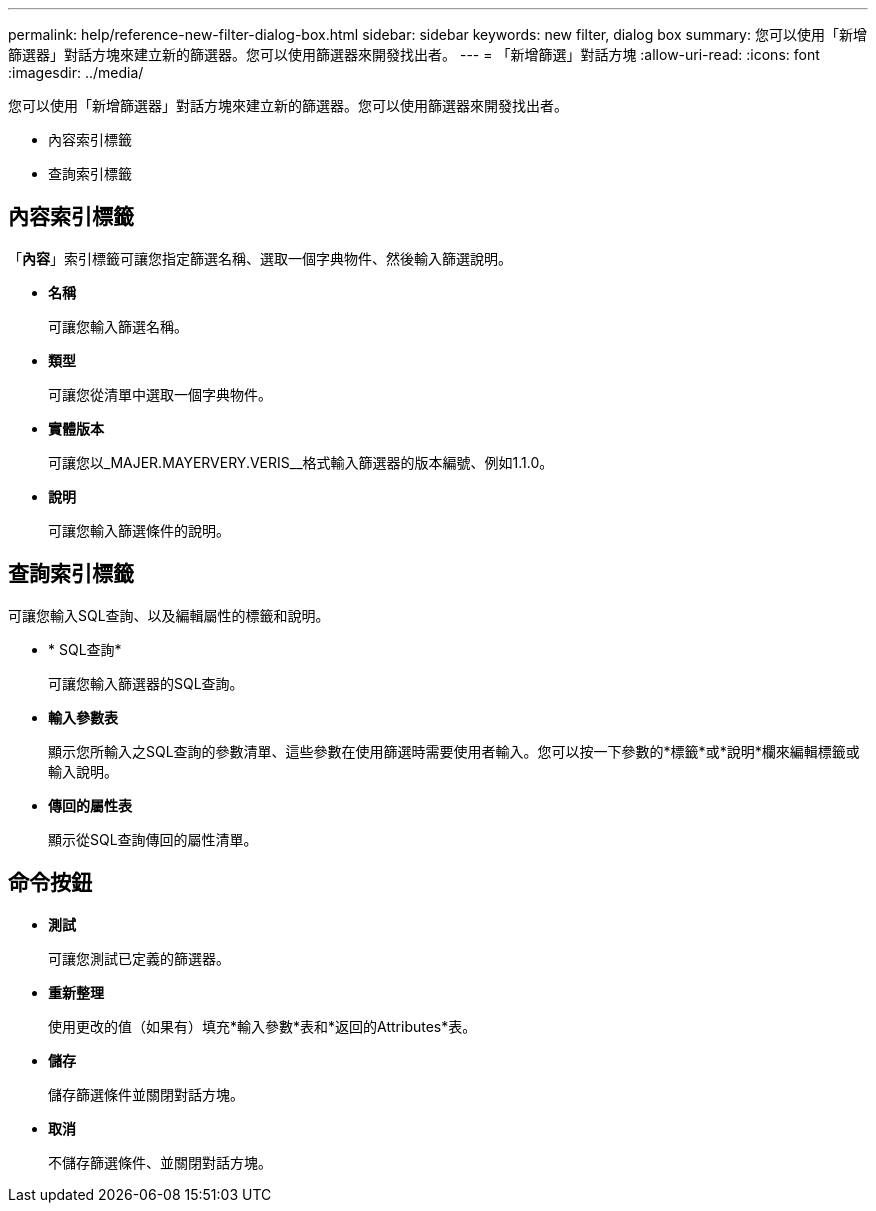 ---
permalink: help/reference-new-filter-dialog-box.html 
sidebar: sidebar 
keywords: new filter, dialog box 
summary: 您可以使用「新增篩選器」對話方塊來建立新的篩選器。您可以使用篩選器來開發找出者。 
---
= 「新增篩選」對話方塊
:allow-uri-read: 
:icons: font
:imagesdir: ../media/


[role="lead"]
您可以使用「新增篩選器」對話方塊來建立新的篩選器。您可以使用篩選器來開發找出者。

* 內容索引標籤
* 查詢索引標籤




== 內容索引標籤

「*內容*」索引標籤可讓您指定篩選名稱、選取一個字典物件、然後輸入篩選說明。

* *名稱*
+
可讓您輸入篩選名稱。

* *類型*
+
可讓您從清單中選取一個字典物件。

* *實體版本*
+
可讓您以_MAJER.MAYERVERY.VERIS__格式輸入篩選器的版本編號、例如1.1.0。

* *說明*
+
可讓您輸入篩選條件的說明。





== 查詢索引標籤

可讓您輸入SQL查詢、以及編輯屬性的標籤和說明。

* * SQL查詢*
+
可讓您輸入篩選器的SQL查詢。

* *輸入參數表*
+
顯示您所輸入之SQL查詢的參數清單、這些參數在使用篩選時需要使用者輸入。您可以按一下參數的*標籤*或*說明*欄來編輯標籤或輸入說明。

* *傳回的屬性表*
+
顯示從SQL查詢傳回的屬性清單。





== 命令按鈕

* *測試*
+
可讓您測試已定義的篩選器。

* *重新整理*
+
使用更改的值（如果有）填充*輸入參數*表和*返回的Attributes*表。

* *儲存*
+
儲存篩選條件並關閉對話方塊。

* *取消*
+
不儲存篩選條件、並關閉對話方塊。


